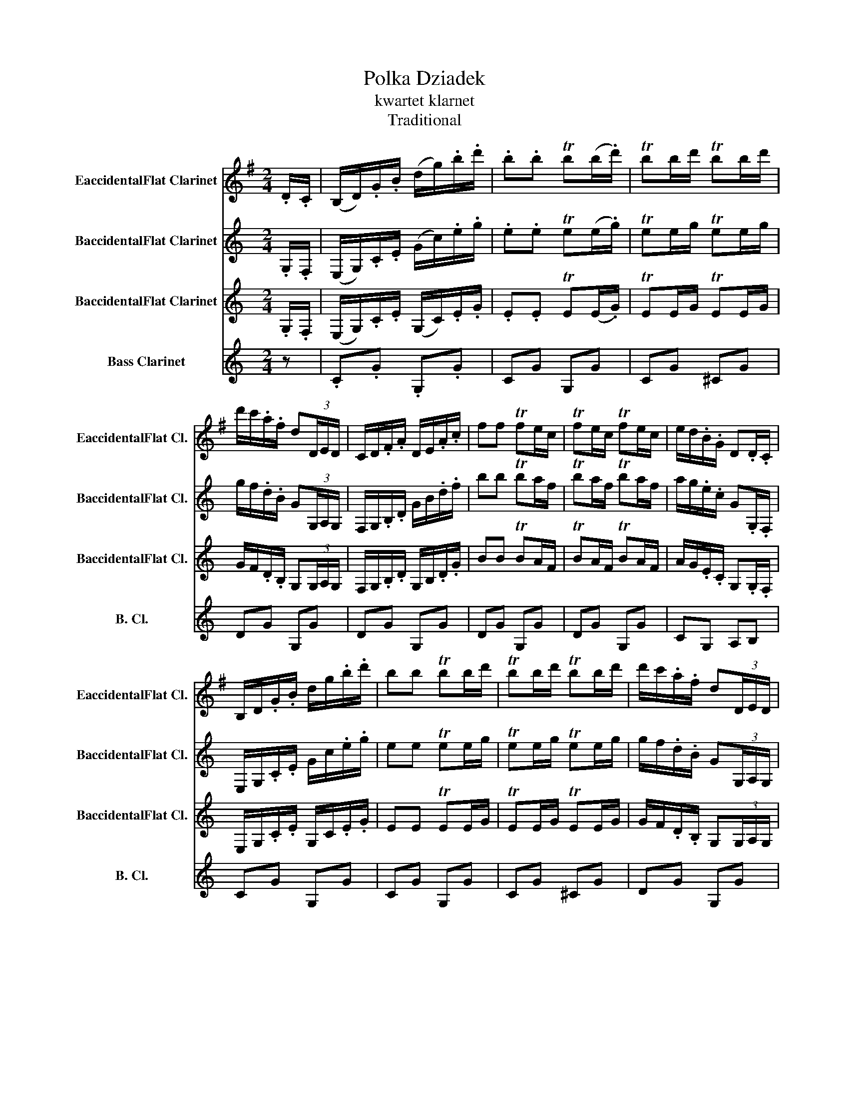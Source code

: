 X:1
T:Polka Dziadek
T:kwartet klarnet
T:Traditional
%%score 1 2 3 4
L:1/8
M:2/4
K:none
V:1 treble transpose=3 nm="EaccidentalFlat Clarinet" snm="EaccidentalFlat Cl."
V:2 treble transpose=-2 nm="BaccidentalFlat Clarinet" snm="BaccidentalFlat Cl."
V:3 treble transpose=-2 nm="BaccidentalFlat Clarinet" snm="BaccidentalFlat Cl."
V:4 treble transpose=-14 nm="Bass Clarinet" snm="B. Cl."
V:1
[K:G] .D/.C/ | (B,/D/).G/.B/ (d/g/).b/.d'/ | .b.b Tb(b/.d'/) | Tbb/d'/ Tbb/d'/ | %4
 d'/c'/.a/.f/ d(3D/E/D/ | C/D/.F/.A/ D/E/.A/.c/ | ff Tfe/c/ | Tfe/c/ Tfe/c/ | e/d/.B/.G/ D.D/.C/ | %9
 B,/D/.G/.B/ d/g/.b/.d'/ | bb Tbb/d'/ | Tbb/d'/ Tbb/d'/ | d'/c'/.a/.f/ d(3D/E/D/ | %13
 C/D/.F/.A/ d/f/.a/.c'/ | ff Tfe/c/ | df/e/ d/c/B/A/ | GG G :: z | (3a/b/a/^g/a/ b/a/g/a/ | %19
 F/A/d/f/ a2 | f/a/g/f/ e/g/f/e/ | d/e/f/e/ d/^c/B/_B/ | (3a/b/a/^g/a/ b/a/g/a/ | F/A/d/f/ a2 | %24
 f/a/g/f/ e/g/f/e/ |1 dd d :|2 dd d .D/.C/ || B,/D/.G/.B/ d/g/.b/.d'/ | bb Tbb/d'/ | %29
 Tbb/d'/ Tbb/d'/ | d'/c'/.a/.f/ d(3D/E/D/ | C/D/.F/.A/ D/F/.A/.c/ | ff Tfe/c/ | Tfe/c/ Tfe/c/ | %34
 e/d/.B/.G/ d.D/.C/ | B,/D/.G/.B/ d/g/.b/.d'/ | bb Tbb/d'/ | Tbb/d'/ Tbb/d'/ | %38
 d'/c'/.a/.f/ d(3D/E/D/ | C/D/.F/.A/ D/F/.A/.c/ | ff Tfe/c/ | df/e/ d/c/B/A/ | GG Gg | %43
 g2- g/e/c/A/ ||[K:C] G3 g/f/ | e/G/C/G/ e/G/C/G/ | f/G/B,/G/ Ff | f2- f/d/B/A/ | G3 (3G/A/G/ | %49
 TB>G TBG | A,/D/E/c/ gg | g2- g/e/c/A/ | G3 g/f/ | e/G/C/G/ e/G/C/G/ | f/G/B,/G/ Ff | %55
 f2- f/d/B/A/ | G3 G | (3g/a/g/^f/g/ ^g/a/^a/b/ | c'c C!D.C.! |] %59
V:2
[K:C] .G,/.F,/ | (E,/G,/).C/.E/ (G/c/).e/.g/ | .e.e Te(e/.g/) | Tee/g/ Tee/g/ | %4
 g/f/.d/.B/ G(3G,/A,/G,/ | F,/G,/.B,/.D/ G/B/.d/.f/ | bb Tba/f/ | Tba/f/ Tba/f/ | %8
 a/g/.e/.c/ G.G,/.F,/ | E,/G,/.C/.E/ G/c/.e/.g/ | ee Tee/g/ | Tee/g/ Tee/g/ | %12
 g/f/.d/.B/ G(3G,/A,/G,/ | F,/G,/.B,/.D/ G/B/.d/.f/ | bb Tba/f/ | gb/a/ g/f/e/d/ | cc c :: z | %18
 (3d/e/d/^c/d/ e/d/c/d/ | B/d/g/b/ d'2 | b/d'/c'/b/ a/c'/b/a/ | g/a/b/a/ g/^f/e/_e/ | %22
 (3d/e/d/^c/d/ e/d/c/d/ | B/d/g/b/ d'2 | b/d'/c'/b/ a/c'/b/a/ |1 gg g :|2 bb g .G,/.F,/ || %27
 E,/G,/.C/.E/ G/c/.e/.g/ | ee Tee/g/ | Tee/g/ Tee/g/ | g/f/.d/.B/ G(3G,/A,/G,/ | %31
 F,/G,/.B,/.D/ G/B/.d/.f/ | bb Tba/f/ | Tba/f/ Tba/f/ | a/g/.e/.c/ G.G,/.F,/ | %35
 E,/G,/.C/.E/ G/c/.e/.g/ | ee Tee/g/ | Tee/g/ Tee/g/ | g/f/.d/.B/ G(3G,/A,/G,/ | %39
 F,/G,/.B,/.D/ G/B/.d/.f/ | bb Tba/f/ | gb/a/ g/f/e/d/ | cc cc' | c'2- c'/a/f/d/ ||[K:F] c3 C/B,/ | %45
 A,/C/F/C/ A,/C/F/C/ | B,/C/E/C/ B,b | b2- b/g/e/d/ | c3 (3c/d/c/ | Te>c Tec | d/c/A/F/ Cc' | %51
 c'2- c'/a/f/d/ | c3 C/B,/ | A,/C/F/C/ A,/C/F/C/ | B,/C/E/C/ B,b | b2- b/g/e/d/ | c3 c | %57
 (3c/d/c/=B/c/ ^c/d/^d/e/ | fA F |] %59
V:3
[K:C] .G,/.F,/ | (E,/G,/).C/.E/ (G,/C/).E/.G/ | .E.E TE(E/.G/) | TEE/G/ TEE/G/ | %4
 G/F/.D/.B,/ G,(3G,/A,/G,/ | F,/G,/.B,/.D/ G,/B,/.D/.G/ | BB TBA/F/ | TBA/F/ TBA/F/ | %8
 A/G/.E/.C/ G,.G,/.F,/ | E,/G,/.C/.E/ G,/C/.E/.G/ | EE TEE/G/ | TEE/G/ TEE/G/ | %12
 G/F/.D/.B,/ G,(3G,/A,/G,/ | F,/G,/.B,/.D/ G,/B,/.D/.F/ | BB TBA/F/ | GB/A/ G/F/E/D/ | CC C :: z | %18
 (3D/E/D/^C/D/ E/D/C/D/ | B,/D/G/B/ d2 | B/d/c/B/ A/c/B/A/ | G/A/B/A/ G/^F/E/_E/ | %22
 (3D/E/D/^C/D/ E/D/C/D/ | B,/D/G/B/ d2 | B/d/c/B/ A/c/B/A/ |1 GG G :|2 gg b .G,/.F,/ || %27
 E,/G,/.C/.E/ G,/C/.E/.G/ | EE TEE/G/ | TEE/G/ TEE/G/ | G/F/.D/.B,/ G,(3G,/A,/G,/ | %31
 F,/G,/.B,/.D/ G,/B,/.D/.F/ | BB TBA/F/ | TBA/F/ TBA/F/ | A/G/.E/.C/ G,.G,/.F,/ | %35
 E,/G,/.C/.E/ G,/C/.E/.G/ | EE TEE/G/ | TEE/G/ TEE/G/ | G/F/.D/.B,/ G,(3G,/A,/G,/ | %39
 F,/G,/.B,/.D/ G,/B,/.D/.F/ | BB TBA/F/ | GB/A/ G/F/E/D/ | CC Cc | c2- c/A/F/D/ ||[K:F] C3 C/B,/ | %45
 A,/C/F/C/ A,/C/F/C/ | B,/C/E/C/ B,B | B2- B/G/E/D/ | C3 (3C/D/C/ | TE>C TE>C | d/c/A/F/ Cc | %51
 c2- c/A/F/D/ | C3 C/B,/ | A,/C/F/C/ A,/C/F/C/ | B,/C/E/C/ B,_B | B2- B/G/E/D/ | C3 C | %57
 (3C/D/C/=B,/C/ ^C/D/^D/E/ | c'c C |] %59
V:4
[K:C] z | .C.G .G,.G | CG G,G | CG ^CG | DG G,G | DG G,G | DG G,G | DG G,G | CG, A,B, | CG G,G | %10
 CG G,G | CG ^CG | DG G,G | DG G,G | DG G,G | G, z G, z | CC, C, :: z | Dc Ac | GB dB | Ac Dc | %21
 G^F ED | Dc Ac | GB dB | A z d z |1 GG G :|2 GB G, z || CG G,G | CG G,G | CG ^CG | DG G,G | %31
 DG G,G | DG G,G | DG G,G | CG, A,B, | CG G,G | CG G,G | CG ^CG | DG G,G | DG G,G | DG G,G | %41
 G, z G, z | CC, C, z | Fc Cc ||[K:F] Fc Cc | Fc Cc | Gc Cc | Gc Cc | Gc Cc | Gc Cc | Fc Cc | %51
 Fc Cc | Fc Cc | Fc Cc | Gc Cc | Gc Cc | Gc Cc | Gc Cc | fF F, |] %59


